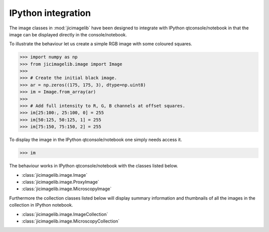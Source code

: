 IPython integration
===================

The image classes in :mod:`jicimagelib` have been designed to integrate with
IPython qtconsole/notebook in that the image can be displayed directly in the
console/notebook.

To illustrate the behaviour let us create a simple RGB image with some coloured
squares.

.. code-block:: python

    >>> import numpy as np
    >>> from jicimagelib.image import Image
    >>> 
    >>> # Create the initial black image.
    >>> ar = np.zeros((175, 175, 3), dtype=np.uint8)
    >>> im = Image.from_array(ar)
    >>> 
    >>> # Add full intensity to R, G, B channels at offset squares.
    >>> im[25:100:, 25:100, 0] = 255
    >>> im[50:125, 50:125, 1] = 255
    >>> im[75:150, 75:150, 2] = 255

To display the image in the IPython qtconsole/notebook one simply needs access
it.

.. code-block:: python

    >>> im

.. image:: images/rgb_squares.png
   :alt: RGB image with some coloured squares.

The behaviour works in IPython qtconsole/notebook with the classes listed
below.

- :class:`jicimagelib.image.Image`
- :class:`jicimagelib.image.ProxyImage`
- :class:`jicimagelib.image.MicroscopyImage`

Furthermore the collection classes listed below will display summary
information and thumbnails of all the images in the collection in IPython
notebook.

- :class:`jicimagelib.image.ImageCollection`
- :class:`jicimagelib.image.MicroscopyCollection`
